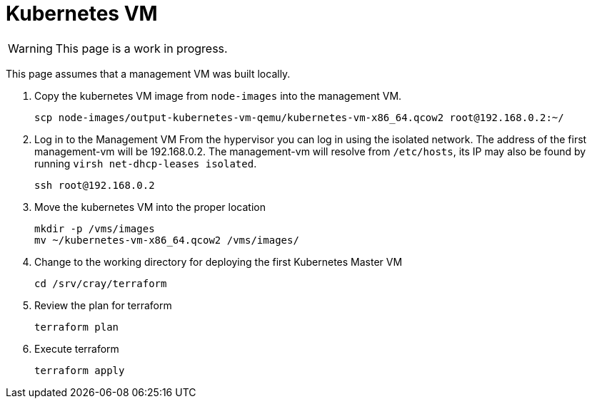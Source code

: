 = Kubernetes VM
:toc:
:toclevels: 3

WARNING: This page is a work in progress.

This page assumes that a management VM was built locally.

. Copy the kubernetes VM image from `node-images` into the management VM.
+
[source,bash]
----
scp node-images/output-kubernetes-vm-qemu/kubernetes-vm-x86_64.qcow2 root@192.168.0.2:~/
----
. Log in to the Management VM
From the hypervisor you can log in using the isolated network. The address of the first management-vm will be 192.168.0.2. The management-vm will resolve from `/etc/hosts`, its IP may also be found by running `virsh net-dhcp-leases isolated`.
+
[source,bash]
----
ssh root@192.168.0.2
----
. Move the kubernetes VM into the proper location
+
[source,bash]
----
mkdir -p /vms/images
mv ~/kubernetes-vm-x86_64.qcow2 /vms/images/
----
. Change to the working directory for deploying the first Kubernetes Master VM
+
[source,bash]
----
cd /srv/cray/terraform
----
. Review the plan for terraform
+
[source,bash]
----
terraform plan
----
. Execute terraform
+
[source,bash]
----
terraform apply
----
